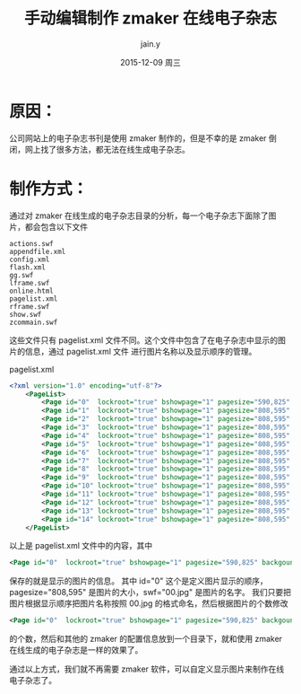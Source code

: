 #+TITLE:       手动编辑制作 zmaker 在线电子杂志
#+AUTHOR:      jain.y
#+EMAIL:       jain_y@126.com
#+DATE:        2015-12-09 周三
#+URI:         /blog/%y/%m/%d/manual-make-online-zmaker
#+KEYWORDS:    zmaker, 电子杂志
#+TAGS:        zmaker
#+LANGUAGE:    en
#+OPTIONS:     H:3 num:nil toc:nil \n:nil ::t |:t ^:nil -:nil f:t *:t <:t
#+DESCRIPTION: 手动编辑 zmaker 在线电子杂志

* 原因：
公司网站上的电子杂志书刊是使用 zmaker 制作的，但是不幸的是 zmaker 倒闭，网上找了很多方法，都无法在线生成电子杂志。

* 制作方式：
通过对 zmaker 在线生成的电子杂志目录的分析，每一个电子杂志下面除了图片，都会包含以下文件
#+BEGIN_EXAMPLE
actions.swf
appendfile.xml
config.xml
flash.xml
gg.swf
lframe.swf
online.html
pagelist.xml
rframe.swf
show.swf
zcommain.swf
#+END_EXAMPLE

这些文件只有 pagelist.xml 文件不同。这个文件中包含了在电子杂志中显示的图片的信息，通过 pagelist.xml 文件
进行图片名称以及显示顺序的管理。

#+NAME: pagelist.xml
#+CAPTION:pagelist.xml
#+BEGIN_SRC xml
<?xml version="1.0" encoding="utf-8"?>
    <PageList>
        <Page id="0"  lockroot="true" bshowpage="1" pagesize="590,825" backgoundcolor="FFFFFF" swf="00.jpg" />
        <Page id="1"  lockroot="true" bshowpage="1" pagesize="808,595" backgoundcolor="FFFFFF" swf="01.jpg" />
        <Page id="2"  lockroot="true" bshowpage="1" pagesize="808,595" backgoundcolor="FFFFFF" swf="02.jpg" />
        <Page id="3"  lockroot="true" bshowpage="1" pagesize="808,595" backgoundcolor="FFFFFF" swf="03.jpg" />
        <Page id="4"  lockroot="true" bshowpage="1" pagesize="808,595" backgoundcolor="FFFFFF" swf="04.jpg" />
        <Page id="5"  lockroot="true" bshowpage="1" pagesize="808,595" backgoundcolor="FFFFFF" swf="05.jpg" />
        <Page id="6"  lockroot="true" bshowpage="1" pagesize="808,595" backgoundcolor="FFFFFF" swf="06.jpg" />
        <Page id="7"  lockroot="true" bshowpage="1" pagesize="808,595" backgoundcolor="FFFFFF" swf="07.jpg" />
        <Page id="8"  lockroot="true" bshowpage="1" pagesize="808,595" backgoundcolor="FFFFFF" swf="08.jpg" />
        <Page id="9"  lockroot="true" bshowpage="1" pagesize="808,595" backgoundcolor="FFFFFF" swf="09.jpg" />
        <Page id="10" lockroot="true" bshowpage="1" pagesize="808,595" backgoundcolor="FFFFFF" swf="10.jpg" />
        <Page id="11" lockroot="true" bshowpage="1" pagesize="808,595" backgoundcolor="FFFFFF" swf="11.jpg" />
        <Page id="12" lockroot="true" bshowpage="1" pagesize="808,595" backgoundcolor="FFFFFF" swf="12.jpg" />
        <Page id="13" lockroot="true" bshowpage="1" pagesize="808,595" backgoundcolor="FFFFFF" swf="13.jpg" />
        <Page id="14" lockroot="true" bshowpage="1" pagesize="808,595" backgoundcolor="FFFFFF" swf="14.jpg" />
    </PageList>
#+END_SRC

以上是 pagelist.xml 文件中的内容，其中
#+BEGIN_SRC xml
<Page id="0"  lockroot="true" bshowpage="1" pagesize="590,825" backgoundcolor="FFFFFF" swf="00.jpg" />
#+END_SRC
保存的就是显示的图片的信息。
其中 id="0" 这个是定义图片显示的顺序，pagesize="808,595" 是图片的大小，swf="00.jpg" 是图片的名字。
我们只要把图片根据显示顺序把图片名称按照 00.jpg 的格式命名，然后根据图片的个数修改
#+BEGIN_SRC xml
<Page id="0"  lockroot="true" bshowpage="1" pagesize="590,825" backgoundcolor="FFFFFF" swf="00.jpg" />
#+END_SRC
的个数，然后和其他的 zmaker 的配置信息放到一个目录下，就和使用 zmaker 在线生成的电子杂志是一样的效果了。

通过以上方式，我们就不再需要 zmaker 软件，可以自定义显示图片来制作在线电子杂志了。
